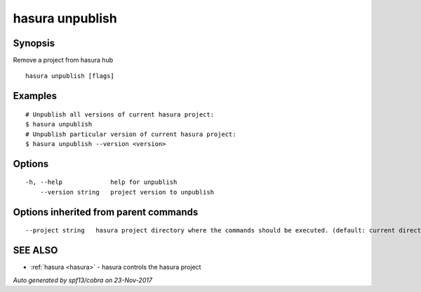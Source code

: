 .. _hasura_unpublish:

hasura unpublish
----------------



Synopsis
~~~~~~~~


Remove a project from hasura hub

::

  hasura unpublish [flags]

Examples
~~~~~~~~

::


    # Unpublish all versions of current hasura project:
    $ hasura unpublish
    # Unpublish particular version of current hasura project:
    $ hasura unpublish --version <version>
      

Options
~~~~~~~

::

  -h, --help             help for unpublish
      --version string   project version to unpublish

Options inherited from parent commands
~~~~~~~~~~~~~~~~~~~~~~~~~~~~~~~~~~~~~~

::

      --project string   hasura project directory where the commands should be executed. (default: current directory)

SEE ALSO
~~~~~~~~

* :ref:`hasura <hasura>` 	 - hasura controls the hasura project

*Auto generated by spf13/cobra on 23-Nov-2017*
